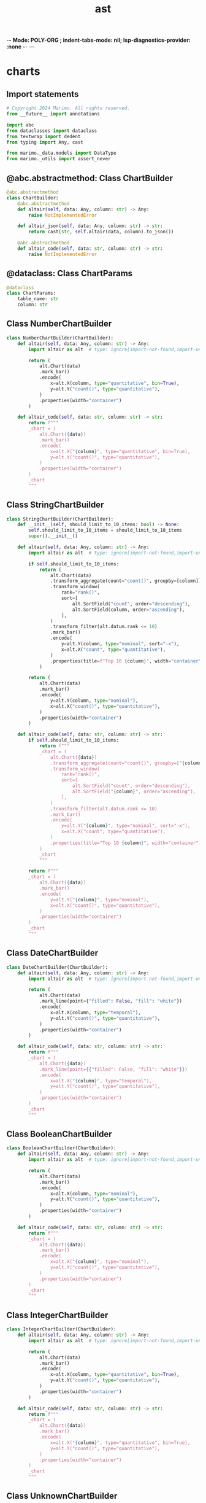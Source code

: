  -*- Mode: POLY-ORG ;  indent-tabs-mode: nil; lsp-diagnostics-provider: :none -*- ---
#+Title: ast
#+OPTIONS: tex:verbatim toc:nil \n:nil @:t ::t |:t ^:nil -:t f:t *:t <:t
#+STARTUP: noindent
#+STARTUP: inlineimages
#+PROPERTY: literate-lang python
#+PROPERTY: literate-load yes
#+PROPERTY: literate-insert-header no
#+PROPERTY: header-args :results silent :session
#+PROPERTY: LITERATE_ORG_LANGUAGE python
#+PROPERTY: LITERATE_ORG_ROOT_MODULE marimo._data
#+PROPERTY: LITERATE_ORG_ROOT_MODULE_PATH ~/projects/marimo
#+PROPERTY: LITERATE_ORG_MODULE_CREATE_METHOD import
* charts
:PROPERTIES:
:LITERATE_ORG_MODULE: marimo._data.charts
:header-args: :tangle /Users/jingtao/projects/marimo/marimo/_data/charts.py
:END:
** Import statements
#+BEGIN_SRC python
# Copyright 2024 Marimo. All rights reserved.
from __future__ import annotations

import abc
from dataclasses import dataclass
from textwrap import dedent
from typing import Any, cast

from marimo._data.models import DataType
from marimo._utils import assert_never

#+END_SRC
** @abc.abstractmethod: Class ChartBuilder
#+BEGIN_SRC python
@abc.abstractmethod
class ChartBuilder:
    @abc.abstractmethod
    def altair(self, data: Any, column: str) -> Any:
        raise NotImplementedError

    def altair_json(self, data: Any, column: str) -> str:
        return cast(str, self.altair(data, column).to_json())

    @abc.abstractmethod
    def altair_code(self, data: str, column: str) -> str:
        raise NotImplementedError

#+END_SRC
** @dataclass: Class ChartParams
#+BEGIN_SRC python
@dataclass
class ChartParams:
    table_name: str
    column: str

#+END_SRC
** Class NumberChartBuilder
#+BEGIN_SRC python
class NumberChartBuilder(ChartBuilder):
    def altair(self, data: Any, column: str) -> Any:
        import altair as alt  # type: ignore[import-not-found,import-untyped,unused-ignore] # noqa: E501

        return (
            alt.Chart(data)
            .mark_bar()
            .encode(
                x=alt.X(column, type="quantitative", bin=True),
                y=alt.Y("count()", type="quantitative"),
            )
            .properties(width="container")
        )

    def altair_code(self, data: str, column: str) -> str:
        return f"""
        _chart = (
            alt.Chart({data})
            .mark_bar()
            .encode(
                x=alt.X("{column}", type="quantitative", bin=True),
                y=alt.Y("count()", type="quantitative"),
            )
            .properties(width="container")
        )
        _chart
        """

#+END_SRC
** Class StringChartBuilder
#+BEGIN_SRC python
class StringChartBuilder(ChartBuilder):
    def __init__(self, should_limit_to_10_items: bool) -> None:
        self.should_limit_to_10_items = should_limit_to_10_items
        super().__init__()

    def altair(self, data: Any, column: str) -> Any:
        import altair as alt  # type: ignore[import-not-found,import-untyped,unused-ignore] # noqa: E501

        if self.should_limit_to_10_items:
            return (
                alt.Chart(data)
                .transform_aggregate(count="count()", groupby=[column])
                .transform_window(
                    rank="rank()",
                    sort=[
                        alt.SortField("count", order="descending"),
                        alt.SortField(column, order="ascending"),
                    ],
                )
                .transform_filter(alt.datum.rank <= 10)
                .mark_bar()
                .encode(
                    y=alt.Y(column, type="nominal", sort="-x"),
                    x=alt.X("count", type="quantitative"),
                )
                .properties(title=f"Top 10 {column}", width="container")
            )

        return (
            alt.Chart(data)
            .mark_bar()
            .encode(
                y=alt.Y(column, type="nominal"),
                x=alt.X("count()", type="quantitative"),
            )
            .properties(width="container")
        )

    def altair_code(self, data: str, column: str) -> str:
        if self.should_limit_to_10_items:
            return f"""
            _chart = (
                alt.Chart({data})
                .transform_aggregate(count="count()", groupby=["{column}"])
                .transform_window(
                    rank="rank()",
                    sort=[
                        alt.SortField("count", order="descending"),
                        alt.SortField("{column}", order="ascending"),
                    ],
                )
                .transform_filter(alt.datum.rank <= 10)
                .mark_bar()
                .encode(
                    y=alt.Y("{column}", type="nominal", sort="-x"),
                    x=alt.X("count", type="quantitative"),
                )
                .properties(title="Top 10 {column}", width="container")
            )
            _chart
            """

        return f"""
        _chart = (
            alt.Chart({data})
            .mark_bar()
            .encode(
                y=alt.Y("{column}", type="nominal"),
                x=alt.X("count()", type="quantitative"),
            )
            .properties(width="container")
        )
        _chart
        """

#+END_SRC
** Class DateChartBuilder
#+BEGIN_SRC python
class DateChartBuilder(ChartBuilder):
    def altair(self, data: Any, column: str) -> Any:
        import altair as alt  # type: ignore[import-not-found,import-untyped,unused-ignore] # noqa: E501

        return (
            alt.Chart(data)
            .mark_line(point={"filled": False, "fill": "white"})
            .encode(
                x=alt.X(column, type="temporal"),
                y=alt.Y("count()", type="quantitative"),
            )
            .properties(width="container")
        )

    def altair_code(self, data: str, column: str) -> str:
        return f"""
        _chart = (
            alt.Chart({data})
            .mark_line(point={{"filled": False, "fill": "white"}})
            .encode(
                x=alt.X("{column}", type="temporal"),
                y=alt.Y("count()", type="quantitative"),
            )
            .properties(width="container")
        )
        _chart
        """

#+END_SRC
** Class BooleanChartBuilder
#+BEGIN_SRC python
class BooleanChartBuilder(ChartBuilder):
    def altair(self, data: Any, column: str) -> Any:
        import altair as alt  # type: ignore[import-not-found,import-untyped,unused-ignore] # noqa: E501

        return (
            alt.Chart(data)
            .mark_bar()
            .encode(
                x=alt.X(column, type="nominal"),
                y=alt.Y("count()", type="quantitative"),
            )
            .properties(width="container")
        )

    def altair_code(self, data: str, column: str) -> str:
        return f"""
        _chart = (
            alt.Chart({data})
            .mark_bar()
            .encode(
                x=alt.X("{column}", type="nominal"),
                y=alt.Y("count()", type="quantitative"),
            )
            .properties(width="container")
        )
        _chart
        """

#+END_SRC
** Class IntegerChartBuilder
#+BEGIN_SRC python
class IntegerChartBuilder(ChartBuilder):
    def altair(self, data: Any, column: str) -> Any:
        import altair as alt  # type: ignore[import-not-found,import-untyped,unused-ignore] # noqa: E501

        return (
            alt.Chart(data)
            .mark_bar()
            .encode(
                x=alt.X(column, type="quantitative", bin=True),
                y=alt.Y("count()", type="quantitative"),
            )
            .properties(width="container")
        )

    def altair_code(self, data: str, column: str) -> str:
        return f"""
        _chart = (
            alt.Chart({data})
            .mark_bar()
            .encode(
                x=alt.X("{column}", type="quantitative", bin=True),
                y=alt.Y("count()", type="quantitative"),
            )
            .properties(width="container")
        )
        _chart
        """

#+END_SRC
** Class UnknownChartBuilder
#+BEGIN_SRC python
class UnknownChartBuilder(ChartBuilder):
    def altair(self, data: Any, column: str) -> Any:
        import altair as alt  # type: ignore[import-not-found,import-untyped,unused-ignore] # noqa: E501

        return (
            alt.Chart(data)
            .mark_bar()
            .encode(
                x=alt.X(column, type="nominal"),
                y=alt.Y("count()", type="quantitative"),
            )
            .properties(width="container")
        )

    def altair_code(self, data: str, column: str) -> str:
        return f"""
        _chart = (
            alt.Chart({data})
            .mark_bar()
            .encode(
                x=alt.X("{column}", type="nominal"),
                y=alt.Y("count()", type="quantitative"),
            )
            .properties(width="container")
        )
        _chart
        """

#+END_SRC
** Class WrapperChartBuilder
#+BEGIN_SRC python
class WrapperChartBuilder(ChartBuilder):
    def __init__(self, delegate: ChartBuilder):
        self.delegate = delegate

    def altair(self, data: Any, column: str) -> Any:
        return self.delegate.altair(
            data, _escape_special_path_characters(str(column))
        )

    def altair_code(self, data: str, column: str) -> str:
        return dedent(
            self.delegate.altair_code(
                data, _escape_special_path_characters(str(column))
            )
        ).strip()

#+END_SRC
** Function get_chart_builder
#+BEGIN_SRC python
def get_chart_builder(
    column_type: DataType, should_limit_to_10_items: bool = False
) -> ChartBuilder:
    if column_type == "number":
        return WrapperChartBuilder(NumberChartBuilder())
    if column_type == "string":
        return WrapperChartBuilder(
            StringChartBuilder(should_limit_to_10_items)
        )
    if (
        column_type == "date"
        or column_type == "datetime"
        or column_type == "time"
    ):
        return WrapperChartBuilder(DateChartBuilder())
    if column_type == "boolean":
        return WrapperChartBuilder(BooleanChartBuilder())
    if column_type == "integer":
        return WrapperChartBuilder(IntegerChartBuilder())
    if column_type == "unknown":
        return WrapperChartBuilder(UnknownChartBuilder())

    assert_never(column_type)

#+END_SRC
** Function _escape_special_path_characters
#+BEGIN_SRC python
def _escape_special_path_characters(column: str | int) -> str:
    """
    Escape special characters in a column name that is a path.
    """
    if not isinstance(column, str):
        return str(column)

    return (
        column.replace(".", "\\.")
        .replace("[", "\\[")
        .replace("]", "\\]")
        .replace(":", "\\:")
    )

#+END_SRC
* get_datasets
:PROPERTIES:
:LITERATE_ORG_MODULE: marimo._data.get_datasets
:header-args: :tangle /Users/jingtao/projects/marimo/marimo/_data/get_datasets.py
:END:
** Import statements
#+BEGIN_SRC python
# Copyright 2024 Marimo. All rights reserved.
from __future__ import annotations

from typing import List, Optional, cast

from marimo import _loggers
from marimo._data.models import DataTable, DataTableColumn, DataType
from marimo._plugins.ui._impl.tables.utils import get_table_manager_or_none

#+END_SRC
** Assignment LOGGER = _loggers.marimo_logger()
#+BEGIN_SRC python
LOGGER = _loggers.marimo_logger()

#+END_SRC
** Function get_datasets_from_variables
#+BEGIN_SRC python
def get_datasets_from_variables(
    variables: List[tuple[str, object]],
) -> List[DataTable]:
    tables: List[DataTable] = []
    for variable_name, value in variables:
        table = _get_data_table(value, variable_name)
        if table is not None:
            tables.append(table)

    return tables

#+END_SRC
** Function _get_data_table
#+BEGIN_SRC python
def _get_data_table(value: object, variable_name: str) -> Optional[DataTable]:
    try:
        table = get_table_manager_or_none(value)
        if table is None:
            return None

        columns = [
            DataTableColumn(
                name=column_name,
                type=column_type[0],
                external_type=column_type[1],
            )
            for column_name, column_type in table.get_field_types()
        ]
        return DataTable(
            name=variable_name,
            variable_name=variable_name,
            num_rows=table.get_num_rows(force=False),
            num_columns=table.get_num_columns(),
            source_type="local",
            source="memory",
            columns=columns,
        )
    except Exception as e:
        LOGGER.error(
            "Failed to get table data for variable %s",
            variable_name,
            exc_info=e,
        )
        return None

#+END_SRC
** Function has_updates_to_datasource
#+BEGIN_SRC python
def has_updates_to_datasource(query: str) -> bool:
    import duckdb  # type: ignore[import-not-found,import-untyped,unused-ignore] # noqa: E501

    try:
        statements = duckdb.extract_statements(query.strip())
    except Exception:
        # May not be valid SQL
        return False

    return any(
        statement.type == duckdb.StatementType.ATTACH
        or statement.type == duckdb.StatementType.DETACH
        or statement.type == duckdb.StatementType.ALTER
        # This may catch some false positives for other CREATE statements
        or statement.type == duckdb.StatementType.CREATE
        for statement in statements
    )

#+END_SRC
** Function get_datasets_from_duckdb
#+BEGIN_SRC python
def get_datasets_from_duckdb() -> List[DataTable]:
    try:
        return _get_datasets_from_duckdb_internal()
    except Exception as e:
        LOGGER.error(e)
        return []

#+END_SRC
** Function _get_datasets_from_duckdb_internal
#+BEGIN_SRC python
def _get_datasets_from_duckdb_internal() -> List[DataTable]:
    import duckdb  # type: ignore[import-not-found,import-untyped,unused-ignore] # noqa: E501

    # Columns
    # 0:"database"
    # 1:"schema"
    # 2:"name"
    # 3:"column_names"
    # 4:"column_types"
    # 5:"temporary"
    databases = duckdb.execute("SHOW ALL TABLES").fetchall()
    if not len(databases):
        # No tables
        return []

    tables: list[DataTable] = []

    for (
        database,
        schema,
        name,
        column_names,
        column_types,
        *_rest,
    ) in databases:
        assert len(column_names) == len(column_types)
        assert isinstance(column_names, list)
        assert isinstance(column_types, list)

        columns = [
            DataTableColumn(
                name=column_name,
                type=_db_type_to_data_type(column_type),
                external_type=column_type,
            )
            for column_name, column_type in zip(
                cast(list[str], column_names),
                cast(list[str], column_types),
            )
        ]

        tables.append(
            DataTable(
                source_type="duckdb",
                source=database,
                name=f"{database}.{schema}.{name}",
                num_rows=None,
                num_columns=len(columns),
                variable_name=None,
                columns=columns,
            )
        )

    return tables

#+END_SRC
** Function _db_type_to_data_type
#+BEGIN_SRC python
def _db_type_to_data_type(db_type: str) -> DataType:
    db_type = db_type.lower()
    # Numeric types
    if db_type in [
        "tinyint",
        "smallint",
        "integer",
        "bigint",
        "hugeint",
        "utinyint",
        "usmallint",
        "uinteger",
        "ubigint",
        "uhugeint",
    ]:
        return "integer"
    if db_type in [
        "float",
        "real",
        "double",
        "decimal",
        "numeric",
    ] or db_type.startswith("decimal"):
        return "number"
    # Boolean type
    if db_type == "boolean":
        return "boolean"
    # String types
    if db_type in [
        "varchar",
        "char",
        "bpchar",
        "text",
        "string",
        "blob",
        "uuid",
    ]:
        return "string"
    # Date and Time types
    if db_type == "date":
        return "date"
    if db_type == "time":
        return "time"
    if db_type in [
        "timestamp",
        "timestamp with time zone",
        "timestamptz",
        "datetime",
        "interval",
    ]:
        return "datetime"
    # Nested types
    if db_type in ["array", "list", "struct", "map", "union"]:
        return "unknown"
    # Special types
    if db_type == "bit":
        return "string"  # Representing bit as string
    if db_type == "enum":
        return "string"  # Representing enum as string
    # Unknown type
    return "unknown"

#+END_SRC
* models
:PROPERTIES:
:LITERATE_ORG_MODULE: marimo._data.models
:header-args: :tangle /Users/jingtao/projects/marimo/marimo/_data/models.py
:END:
** Import statements
#+BEGIN_SRC python
# Copyright 2024 Marimo. All rights reserved.
from __future__ import annotations

from dataclasses import dataclass
from datetime import date, datetime, time, timedelta  # noqa: TCH003
from decimal import Decimal
from typing import List, Literal, Optional, Union

#+END_SRC
** Assignment DataType
#+BEGIN_SRC python
DataType = Literal[
    "string",
    "boolean",
    "integer",
    "number",
    "date",
    "datetime",
    "time",
    "unknown",
]

#+END_SRC
** Assignment ExternalDataType = str
#+BEGIN_SRC python
# This is the data type based on the source library
# e.g. polars, pandas, numpy, etc.
ExternalDataType = str

#+END_SRC
** @dataclass: Class DataTableColumn
#+BEGIN_SRC python
@dataclass
class DataTableColumn:
    """
    Represents a column in a data table.

    Attributes:
        name (str): The name of the column.
        type (DataType): The data type of the column.
    """

    name: str
    type: DataType
    external_type: ExternalDataType

#+END_SRC
** Assignment DataTableSource = Literal["local", "duckdb"]
#+BEGIN_SRC python
DataTableSource = Literal["local", "duckdb"]

#+END_SRC
** @dataclass: Class DataTable
#+BEGIN_SRC python
@dataclass
class DataTable:
    """
    Represents a data table.

    Attributes:
        source (str): The source of the data table.
        name (str): The name of the data table.
        num_rows (Optional[int]): The number of rows in the data table.
        num_columns (Optional[int]): The number of columns in the data table.
        variable_name (Optional[str]): The variable name associated with
        the data table.
        columns (List[DataTableColumn]): The list of columns in the data table.
    """

    source_type: DataTableSource
    source: str
    name: str
    num_rows: Optional[int]
    num_columns: Optional[int]
    variable_name: Optional[str]
    columns: List[DataTableColumn]

#+END_SRC
** Assignment NumericLiteral = Union[int, float, Decimal]
#+BEGIN_SRC python
NumericLiteral = Union[int, float, Decimal]

#+END_SRC
** Assignment TemporalLiteral = Union[date, time, datetime, timedelta]
#+BEGIN_SRC python
TemporalLiteral = Union[date, time, datetime, timedelta]

#+END_SRC
** Assignment NonNestedLiteral = Union[NumericLiteral, TemporalLiteral, str, bool, bytes]
#+BEGIN_SRC python
NonNestedLiteral = Union[NumericLiteral, TemporalLiteral, str, bool, bytes]

#+END_SRC
** @dataclass: Class ColumnSummary
#+BEGIN_SRC python
@dataclass
class ColumnSummary:
    """
    Represents a summary of a column in a data table.

    """

    total: Optional[int] = None
    nulls: Optional[int] = None
    unique: Optional[int] = None
    min: Optional[NonNestedLiteral] = None
    max: Optional[NonNestedLiteral] = None
    mean: Optional[NonNestedLiteral] = None
    median: Optional[NonNestedLiteral] = None
    std: Optional[NonNestedLiteral] = None
    true: Optional[int] = None
    false: Optional[int] = None
    p5: Optional[NonNestedLiteral] = None
    p25: Optional[NonNestedLiteral] = None
    # p50 is the median
    p75: Optional[NonNestedLiteral] = None
    p95: Optional[NonNestedLiteral] = None

#+END_SRC
* preview_column
:PROPERTIES:
:LITERATE_ORG_MODULE: marimo._data.preview_column
:header-args: :tangle /Users/jingtao/projects/marimo/marimo/_data/preview_column.py
:END:
** Import statements
#+BEGIN_SRC python
# Copyright 2024 Marimo. All rights reserved.
from __future__ import annotations

from typing import Any, Optional

from marimo import _loggers
from marimo._data.charts import get_chart_builder
from marimo._data.models import ColumnSummary
from marimo._data.sql_summaries import (
    get_column_type,
    get_histogram_data,
    get_sql_summary,
)
from marimo._dependencies.dependencies import DependencyManager
from marimo._messaging.ops import DataColumnPreview
from marimo._plugins.ui._impl.tables.table_manager import TableManager
from marimo._plugins.ui._impl.tables.utils import get_table_manager_or_none
from marimo._runtime.requests import PreviewDatasetColumnRequest

#+END_SRC
** Assignment LOGGER = _loggers.marimo_logger()
#+BEGIN_SRC python
LOGGER = _loggers.marimo_logger()

#+END_SRC
** Function get_column_preview_dataframe
#+BEGIN_SRC python
def get_column_preview_dataframe(
    item: object,
    request: PreviewDatasetColumnRequest,
) -> DataColumnPreview | None:
    """
    Get a preview of the column in the dataset.

    This may return a chart and a aggregation summary of the column.
    """
    column_name = request.column_name
    table_name = request.table_name
    try:
        table = get_table_manager_or_none(item)
        if table is None:
            return None
        if table.get_num_rows(force=True) == 0:
            return DataColumnPreview(
                table_name=table_name,
                column_name=column_name,
                error="Table is empty",
            )

        # Get the summary of the column
        try:
            summary = table.get_summary(column_name)
        except BaseException as e:
            # Catch-all: some libraries like Polars have bugs and raise
            # BaseExceptions, which shouldn't crash the kernel
            LOGGER.warning(
                "Failed to get summary for column %s in table %s",
                column_name,
                table_name,
                exc_info=e,
            )
            summary = ColumnSummary()

        # We require altair to render the chart
        error = None
        if not DependencyManager.altair.has():
            error = (
                "Altair is required to render charts. "
                "Install it with `pip install altair`."
            )
        else:
            # Check for special characters that can't be escaped easily
            # (e.g. backslash, quotes)
            for char in ["\\", '"', "'"]:
                if char in str(column_name):
                    error = (
                        f"Column names with `{char}` are not supported "
                        "in charts. Consider renaming the column."
                    )
                    break

        # Get the chart for the column
        chart_max_rows_errors = False
        chart_spec = None
        chart_code = None

        if error is None:
            try:
                chart_spec, chart_code, chart_max_rows_errors = (
                    _get_altair_chart(request, table, summary)
                )
            except Exception as e:
                error = str(e)
                LOGGER.warning(
                    "Failed to get chart for column %s in table %s",
                    column_name,
                    table_name,
                    exc_info=e,
                )

        return DataColumnPreview(
            table_name=table_name,
            column_name=column_name,
            chart_max_rows_errors=chart_max_rows_errors,
            chart_spec=chart_spec,
            chart_code=chart_code,
            summary=summary,
            error=error,
        )
    except Exception as e:
        LOGGER.warning(
            "Failed to get preview for column %s in table %s",
            column_name,
            table_name,
            exc_info=e,
        )
        return DataColumnPreview(
            table_name=table_name,
            column_name=column_name,
            error=str(e),
        )

#+END_SRC
** Function get_column_preview_for_sql
#+BEGIN_SRC python
def get_column_preview_for_sql(
    table_name: str,
    column_name: str,
) -> Optional[DataColumnPreview]:
    # Only show column previews for in-memory tables
    # otherwise we could be making requests to postgres/mysql/etc
    # that the user may not intend to do so.
    if not table_name.startswith("memory.main."):
        return DataColumnPreview(
            table_name=table_name,
            column_name=column_name,
            error="Previews only supported for in-memory tables",
        )
    query_table_name = table_name.replace("memory.main.", "")

    column_type = get_column_type(query_table_name, column_name)
    summary = get_sql_summary(query_table_name, column_name, column_type)
    histogram_data = get_histogram_data(query_table_name, column_name)

    # Generate Altair chart
    chart_spec = None
    chart_code = None
    chart_max_rows_errors = False

    if histogram_data and DependencyManager.altair.has():
        chart_builder = get_chart_builder(column_type, False)
        try:
            chart_spec = chart_builder.altair_json(histogram_data, column_name)
        except Exception as e:
            LOGGER.warning(f"Failed to generate Altair chart: {str(e)}")

    return DataColumnPreview(
        table_name=table_name,
        column_name=column_name,
        chart_max_rows_errors=chart_max_rows_errors,
        chart_spec=chart_spec,
        chart_code=chart_code,
        summary=summary,
        error=None,
    )

#+END_SRC
** Function _get_altair_chart
#+BEGIN_SRC python
def _get_altair_chart(
    request: PreviewDatasetColumnRequest,
    table: TableManager[Any],
    summary: ColumnSummary,
) -> tuple[Optional[str], Optional[str], bool]:
    # We require altair to render the chart
    if not DependencyManager.altair.has() or not table.supports_altair():
        return None, None, False

    import altair as alt  # type: ignore[import-not-found,import-untyped,unused-ignore] # noqa: E501
    from altair import (  # type: ignore[import-not-found,import-untyped,unused-ignore] # noqa: E501
        MaxRowsError,
    )

    (column_type, _external_type) = table.get_field_type(request.column_name)

    if summary.total == 0:
        return None, None, False

    # For categorical columns with more than 10 unique values,
    # we limit the chart to 10 items
    should_limit_to_10_items = False
    if (
        column_type == "string"
        and summary.unique is not None
        and summary.unique > 10
    ):
        should_limit_to_10_items = True

    chart_builder = get_chart_builder(column_type, should_limit_to_10_items)
    code = chart_builder.altair_code(
        request.table_name,
        request.column_name,
    )

    chart_max_rows_errors = False
    try:
        column_data = table.select_columns([request.column_name]).data
        # Date types don't serialize well to csv,
        # so we don't transform them
        if (
            column_type == "date"
            or column_type == "datetime"
            or column_type == "time"
        ):
            # Default max_rows is 5_000, but we can support more.
            with alt.data_transformers.enable("default", max_rows=20_000):
                chart_json = chart_builder.altair_json(
                    column_data,
                    request.column_name,
                )
        else:
            with alt.data_transformers.enable("marimo_inline_csv"):
                chart_json = chart_builder.altair_json(
                    column_data,
                    request.column_name,
                )
    except MaxRowsError:
        chart_json = None
        chart_max_rows_errors = True

    return chart_json, code, chart_max_rows_errors

#+END_SRC
* series
:PROPERTIES:
:LITERATE_ORG_MODULE: marimo._data.series
:header-args: :tangle /Users/jingtao/projects/marimo/marimo/_data/series.py
:END:
** Assignment DataFrameSeries = Any
#+BEGIN_SRC python
# Copyright 2024 Marimo. All rights reserved.
from __future__ import annotations

import datetime
from dataclasses import dataclass
from typing import Any, cast

import narwhals.stable.v1 as nw

from marimo._utils.narwhals_utils import (
    assert_narwhals_series,
    unwrap_py_scalar,
)

# TODO: use series type when released
# https://github.com/narwhals-dev/narwhals/pull/991
DataFrameSeries = Any

#+END_SRC
** @dataclass: Class NumberSeriesInfo
#+BEGIN_SRC python
@dataclass
class NumberSeriesInfo:
    """
    Represents a summary of a numeric series.
    """

    min: float
    max: float
    label: str

#+END_SRC
** @dataclass: Class CategorySeriesInfo
#+BEGIN_SRC python
@dataclass
class CategorySeriesInfo:
    """
    Represents a summary of a categorical series.
    """

    categories: list[str]
    label: str

#+END_SRC
** @dataclass: Class DateSeriesInfo
#+BEGIN_SRC python
@dataclass
class DateSeriesInfo:
    """
    Represents a summary of a date series.
    """

    min: str
    max: str
    label: str

#+END_SRC
** Function _get_name
#+BEGIN_SRC python
def _get_name(series: nw.Series) -> str:
    if series.name is None:
        return ""
    return str(series.name)

#+END_SRC
** @nw.narwhalify(eager_or_interchange_only=True, series_only=True): Function get_number_series_info
#+BEGIN_SRC python
@nw.narwhalify(eager_or_interchange_only=True, series_only=True)
def get_number_series_info(series: nw.Series) -> NumberSeriesInfo:
    """
    Get the summary of a numeric series.
    """
    assert_narwhals_series(series)

    def validate_number(value: Any) -> float:
        value = unwrap_py_scalar(value)
        value = float(value)
        if not isinstance(value, (int, float)):
            raise ValueError("Expected a number. Got: " + str(type(value)))
        return value

    return NumberSeriesInfo(
        min=validate_number(series.min()),
        max=validate_number(series.max()),
        label=_get_name(series),
    )

#+END_SRC
** @nw.narwhalify(eager_or_interchange_only=True, series_only=True): Function get_category_series_info
#+BEGIN_SRC python
@nw.narwhalify(eager_or_interchange_only=True, series_only=True)
def get_category_series_info(series: nw.Series) -> CategorySeriesInfo:
    """
    Get the summary of a categorical series.
    """
    assert_narwhals_series(series)

    return CategorySeriesInfo(
        categories=sorted(series.unique().to_list()),
        label=_get_name(series),
    )

#+END_SRC
** @nw.narwhalify(eager_or_interchange_only=True, series_only=True): Function get_date_series_info
#+BEGIN_SRC python
@nw.narwhalify(eager_or_interchange_only=True, series_only=True)
def get_date_series_info(series: nw.Series) -> DateSeriesInfo:
    """
    Get the summary of a date series.
    """
    assert_narwhals_series(series)

    def validate_date(value: Any) -> str:
        value = unwrap_py_scalar(value)
        if isinstance(value, datetime.date):
            return value.strftime("%Y-%m-%d")
        if hasattr(value, "strftime"):
            return cast(str, value.strftime("%Y-%m-%d"))
        raise ValueError("Expected a date. Got: " + str(type(value)))

    return DateSeriesInfo(
        min=validate_date(series.min()),
        max=validate_date(series.max()),
        label=_get_name(series),
    )

#+END_SRC
** @nw.narwhalify(eager_or_interchange_only=True, series_only=True): Function get_datetime_series_info
#+BEGIN_SRC python
@nw.narwhalify(eager_or_interchange_only=True, series_only=True)
def get_datetime_series_info(series: nw.Series) -> DateSeriesInfo:
    """
    Get the summary of a datetime series.
    """
    assert_narwhals_series(series)

    def validate_datetime(value: Any) -> str:
        value = unwrap_py_scalar(value)
        if isinstance(value, datetime.datetime):
            return value.strftime("%Y-%m-%dT%H:%M:%S")
        if isinstance(value, datetime.date):
            # Convert date to datetime
            value = datetime.datetime(value.year, value.month, value.day)
            return value.strftime("%Y-%m-%d")
        if hasattr(value, "strftime"):
            return cast(str, value.strftime("%Y-%m-%d"))
        raise ValueError("Expected a datetime. Got: " + str(type(value)))

    return DateSeriesInfo(
        min=validate_datetime(series.min()),
        max=validate_datetime(series.max()),
        label=_get_name(series),
    )

#+END_SRC
* sql_summaries
:PROPERTIES:
:LITERATE_ORG_MODULE: marimo._data.sql_summaries
:header-args: :tangle /Users/jingtao/projects/marimo/marimo/_data/sql_summaries.py
:END:
** Import statements
#+BEGIN_SRC python
# Copyright 2024 Marimo. All rights reserved.
from __future__ import annotations

from typing import List, Tuple

from marimo._data.get_datasets import _db_type_to_data_type
from marimo._data.models import ColumnSummary, DataType
from marimo._sql.sql import _wrapped_sql

#+END_SRC
** Function get_sql_summary
#+BEGIN_SRC python
def get_sql_summary(
    table_name: str, column_name: str, column_type: DataType
) -> ColumnSummary:
    """
    Get a summary of a column in a SQL table.
    """

    # Prepare the stats query based on the column type
    if column_type in ("integer", "number"):
        stats_query = f"""
        SELECT
            COUNT(*) as count,
            COUNT(DISTINCT "{column_name}") as unique,
            SUM(CASE WHEN "{column_name}" IS NULL THEN 1 ELSE 0 END) as null_count,
            MIN("{column_name}") as min,
            MAX("{column_name}") as max,
            AVG("{column_name}") as mean,
            PERCENTILE_CONT(0.5) WITHIN GROUP (ORDER BY "{column_name}") as median,
            STDDEV("{column_name}") as std,
            PERCENTILE_CONT(0.05) WITHIN GROUP (ORDER BY "{column_name}") as p5,
            PERCENTILE_CONT(0.25) WITHIN GROUP (ORDER BY "{column_name}") as p25,
            PERCENTILE_CONT(0.75) WITHIN GROUP (ORDER BY "{column_name}") as p75,
            PERCENTILE_CONT(0.95) WITHIN GROUP (ORDER BY "{column_name}") as p95
        FROM {table_name}
        """  # noqa: E501
    elif (
        column_type == "date"
        or column_type == "datetime"
        or column_type == "time"
    ):
        stats_query = f"""
        SELECT
            COUNT(*) as count,
            COUNT(DISTINCT "{column_name}") as unique,
            SUM(CASE WHEN "{column_name}" IS NULL THEN 1 ELSE 0 END) as null_count,
            MIN("{column_name}") as min,
            MAX("{column_name}") as max
        FROM {table_name}
        """  # noqa: E501
    elif column_type == "boolean":
        stats_query = f"""
        SELECT
            COUNT(*) as count,
            COUNT(DISTINCT "{column_name}") as unique,
            SUM(CASE WHEN "{column_name}" IS NULL THEN 1 ELSE 0 END) as null_count,
            SUM(CASE WHEN "{column_name}" = TRUE THEN 1 ELSE 0 END) as true_count,
            SUM(CASE WHEN "{column_name}" = FALSE THEN 1 ELSE 0 END) as false_count
        FROM {table_name}
        """  # noqa: E501
    else:
        stats_query = f"""
        SELECT
            COUNT(*) as count,
            COUNT(DISTINCT "{column_name}") as unique,
            SUM(CASE WHEN "{column_name}" IS NULL THEN 1 ELSE 0 END) as null_count
        FROM {table_name}
        """  # noqa: E501

    stats_result: Tuple[int, ...] | None = _wrapped_sql(stats_query).fetchone()
    if stats_result is None:
        raise ValueError(
            f"Column {column_name} not found in table {table_name}"
        )

    if column_type in ("integer", "number"):
        (
            count,
            unique,
            null_count,
            min_val,
            max_val,
            mean,
            median,
            std,
            p5,
            p25,
            p75,
            p95,
        ) = stats_result
        return ColumnSummary(
            total=count,
            unique=unique,
            nulls=null_count,
            min=min_val,
            max=max_val,
            mean=mean,
            median=median,
            std=std,
            p5=p5,
            p25=p25,
            p75=p75,
            p95=p95,
        )
    elif (
        column_type == "date"
        or column_type == "datetime"
        or column_type == "time"
    ):
        count, unique, null_count, min_val, max_val = stats_result
        return ColumnSummary(
            total=count,
            unique=unique,
            nulls=null_count,
            min=min_val,
            max=max_val,
        )
    elif column_type == "boolean":
        count, unique, null_count, true_count, false_count = stats_result
        return ColumnSummary(
            total=count,
            unique=unique,
            nulls=null_count,
            true=true_count,
            false=false_count,
        )
    else:
        count, unique, null_count = stats_result
        return ColumnSummary(total=count, unique=unique, nulls=null_count)

#+END_SRC
** Function get_column_type
#+BEGIN_SRC python
def get_column_type(table_name: str, column_name: str) -> DataType:
    """
    Get the type of a column in a SQL table.
    """

    # First, get the column info and data type
    column_info_query = f"""
    SELECT data_type
    FROM information_schema.columns
    WHERE table_name = '{table_name}'
    AND column_name = '{column_name}'
    """

    column_info_result: Tuple[str] | None = _wrapped_sql(
        column_info_query
    ).fetchone()
    if column_info_result is None:
        raise ValueError(
            f"Column {column_name} not found in table {table_name}"
        )

    db_column_type = column_info_result[0].lower()
    return _db_type_to_data_type(db_column_type)

#+END_SRC
** Function get_histogram_data
#+BEGIN_SRC python
def get_histogram_data(
    table_name: str, column_name: str
) -> List[Tuple[str, int]]:
    """
    Get the histogram data for a column in a SQL table.
    """
    del table_name, column_name
    # TODO: Implement this

    return []

#+END_SRC
